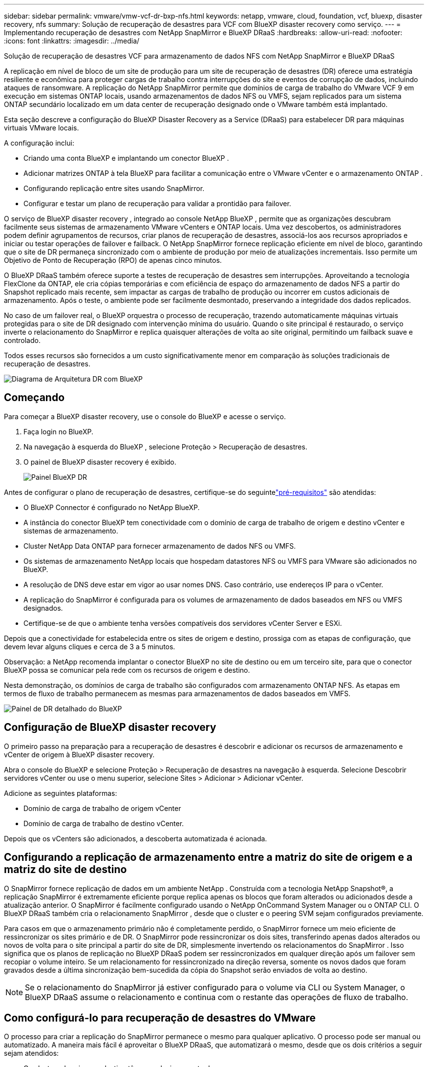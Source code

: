 ---
sidebar: sidebar 
permalink: vmware/vmw-vcf-dr-bxp-nfs.html 
keywords: netapp, vmware, cloud, foundation, vcf, bluexp, disaster recovery, nfs 
summary: Solução de recuperação de desastres para VCF com BlueXP disaster recovery como serviço. 
---
= Implementando recuperação de desastres com NetApp SnapMirror e BlueXP DRaaS
:hardbreaks:
:allow-uri-read: 
:nofooter: 
:icons: font
:linkattrs: 
:imagesdir: ../media/


[role="lead"]
Solução de recuperação de desastres VCF para armazenamento de dados NFS com NetApp SnapMirror e BlueXP DRaaS

A replicação em nível de bloco de um site de produção para um site de recuperação de desastres (DR) oferece uma estratégia resiliente e econômica para proteger cargas de trabalho contra interrupções do site e eventos de corrupção de dados, incluindo ataques de ransomware.  A replicação do NetApp SnapMirror permite que domínios de carga de trabalho do VMware VCF 9 em execução em sistemas ONTAP locais, usando armazenamentos de dados NFS ou VMFS, sejam replicados para um sistema ONTAP secundário localizado em um data center de recuperação designado onde o VMware também está implantado.

Esta seção descreve a configuração do BlueXP Disaster Recovery as a Service (DRaaS) para estabelecer DR para máquinas virtuais VMware locais.

A configuração inclui:

* Criando uma conta BlueXP e implantando um conector BlueXP .
* Adicionar matrizes ONTAP à tela BlueXP para facilitar a comunicação entre o VMware vCenter e o armazenamento ONTAP .
* Configurando replicação entre sites usando SnapMirror.
* Configurar e testar um plano de recuperação para validar a prontidão para failover.


O serviço de BlueXP disaster recovery , integrado ao console NetApp BlueXP , permite que as organizações descubram facilmente seus sistemas de armazenamento VMware vCenters e ONTAP locais.  Uma vez descobertos, os administradores podem definir agrupamentos de recursos, criar planos de recuperação de desastres, associá-los aos recursos apropriados e iniciar ou testar operações de failover e failback.  O NetApp SnapMirror fornece replicação eficiente em nível de bloco, garantindo que o site de DR permaneça sincronizado com o ambiente de produção por meio de atualizações incrementais.  Isso permite um Objetivo de Ponto de Recuperação (RPO) de apenas cinco minutos.

O BlueXP DRaaS também oferece suporte a testes de recuperação de desastres sem interrupções.  Aproveitando a tecnologia FlexClone da ONTAP, ele cria cópias temporárias e com eficiência de espaço do armazenamento de dados NFS a partir do Snapshot replicado mais recente, sem impactar as cargas de trabalho de produção ou incorrer em custos adicionais de armazenamento.  Após o teste, o ambiente pode ser facilmente desmontado, preservando a integridade dos dados replicados.

No caso de um failover real, o BlueXP orquestra o processo de recuperação, trazendo automaticamente máquinas virtuais protegidas para o site de DR designado com intervenção mínima do usuário.  Quando o site principal é restaurado, o serviço inverte o relacionamento do SnapMirror e replica quaisquer alterações de volta ao site original, permitindo um failback suave e controlado.

Todos esses recursos são fornecidos a um custo significativamente menor em comparação às soluções tradicionais de recuperação de desastres.

image::vmw-vcf-dr-bxp-nfs-001.png[Diagrama de Arquitetura DR com BlueXP]



== Começando

Para começar a BlueXP disaster recovery, use o console do BlueXP e acesse o serviço.

. Faça login no BlueXP.
. Na navegação à esquerda do BlueXP , selecione Proteção > Recuperação de desastres.
. O painel de BlueXP disaster recovery é exibido.
+
image::vmw-vcf-dr-bxp-nfs-002.png[Painel BlueXP DR]



Antes de configurar o plano de recuperação de desastres, certifique-se do seguintelink:https://docs.netapp.com/us-en/bluexp-disaster-recovery/get-started/dr-prerequisites.html["pré-requisitos"] são atendidas:

* O BlueXP Connector é configurado no NetApp BlueXP.
* A instância do conector BlueXP tem conectividade com o domínio de carga de trabalho de origem e destino vCenter e sistemas de armazenamento.
* Cluster NetApp Data ONTAP para fornecer armazenamento de dados NFS ou VMFS.
* Os sistemas de armazenamento NetApp locais que hospedam datastores NFS ou VMFS para VMware são adicionados no BlueXP.
* A resolução de DNS deve estar em vigor ao usar nomes DNS. Caso contrário, use endereços IP para o vCenter.
* A replicação do SnapMirror é configurada para os volumes de armazenamento de dados baseados em NFS ou VMFS designados.
* Certifique-se de que o ambiente tenha versões compatíveis dos servidores vCenter Server e ESXi.


Depois que a conectividade for estabelecida entre os sites de origem e destino, prossiga com as etapas de configuração, que devem levar alguns cliques e cerca de 3 a 5 minutos.

Observação: a NetApp recomenda implantar o conector BlueXP no site de destino ou em um terceiro site, para que o conector BlueXP possa se comunicar pela rede com os recursos de origem e destino.

Nesta demonstração, os domínios de carga de trabalho são configurados com armazenamento ONTAP NFS.  As etapas em termos de fluxo de trabalho permanecem as mesmas para armazenamentos de dados baseados em VMFS.

image::vmw-vcf-dr-bxp-nfs-003.png[Painel de DR detalhado do BlueXP]



== Configuração de BlueXP disaster recovery

O primeiro passo na preparação para a recuperação de desastres é descobrir e adicionar os recursos de armazenamento e vCenter de origem à BlueXP disaster recovery.

Abra o console do BlueXP e selecione Proteção > Recuperação de desastres na navegação à esquerda.  Selecione Descobrir servidores vCenter ou use o menu superior, selecione Sites > Adicionar > Adicionar vCenter.

Adicione as seguintes plataformas:

* Domínio de carga de trabalho de origem vCenter
* Domínio de carga de trabalho de destino vCenter.


Depois que os vCenters são adicionados, a descoberta automatizada é acionada.



== Configurando a replicação de armazenamento entre a matriz do site de origem e a matriz do site de destino

O SnapMirror fornece replicação de dados em um ambiente NetApp . Construída com a tecnologia NetApp Snapshot®, a replicação SnapMirror é extremamente eficiente porque replica apenas os blocos que foram alterados ou adicionados desde a atualização anterior.  O SnapMirror é facilmente configurado usando o NetApp OnCommand System Manager ou o ONTAP CLI. O BlueXP DRaaS também cria o relacionamento SnapMirror , desde que o cluster e o peering SVM sejam configurados previamente.

Para casos em que o armazenamento primário não é completamente perdido, o SnapMirror fornece um meio eficiente de ressincronizar os sites primário e de DR. O SnapMirror pode ressincronizar os dois sites, transferindo apenas dados alterados ou novos de volta para o site principal a partir do site de DR, simplesmente invertendo os relacionamentos do SnapMirror . Isso significa que os planos de replicação no BlueXP DRaaS podem ser ressincronizados em qualquer direção após um failover sem recopiar o volume inteiro. Se um relacionamento for ressincronizado na direção reversa, somente os novos dados que foram gravados desde a última sincronização bem-sucedida da cópia do Snapshot serão enviados de volta ao destino.


NOTE: Se o relacionamento do SnapMirror já estiver configurado para o volume via CLI ou System Manager, o BlueXP DRaaS assume o relacionamento e continua com o restante das operações de fluxo de trabalho.



== Como configurá-lo para recuperação de desastres do VMware

O processo para criar a replicação do SnapMirror permanece o mesmo para qualquer aplicativo. O processo pode ser manual ou automatizado. A maneira mais fácil é aproveitar o BlueXP DRaaS, que automatizará o mesmo, desde que os dois critérios a seguir sejam atendidos:

* Os clusters de origem e destino têm um relacionamento de pares.
* O SVM de origem e o SVM de destino têm um relacionamento de mesmo nível.


image::vmw-vcf-dr-bxp-nfs-004.png[Mapeamento de recursos BlueXP]

O BlueXP também fornece uma opção alternativa para configurar a replicação do SnapMirror usando o simples recurso de arrastar e soltar do sistema ONTAP de origem no ambiente para o destino para acionar o assistente que orienta o restante do processo.



== O que a BlueXP disaster recovery pode fazer por você?

Depois que os sites de origem e destino são adicionados, a BlueXP disaster recovery executa a descoberta profunda automática e exibe as VMs junto com os metadados associados. A BlueXP disaster recovery também detecta automaticamente as redes e os grupos de portas usados pelas VMs e os preenche.

image::vmw-vcf-dr-bxp-nfs-005.png[Sites BlueXP]

Após os sites serem adicionados, configure o plano de replicação selecionando as plataformas vCenter de origem e destino no menu suspenso e escolha os grupos de recursos a serem incluídos no plano, juntamente com o agrupamento de como os aplicativos devem ser restaurados e ligados, além do mapeamento de clusters e redes. Para definir o plano de recuperação, navegue até a guia *Plano de Replicação* e clique em *Adicionar Plano*.

Nesta etapa, as VMs podem ser agrupadas em grupos de recursos. Os grupos de recursos de BlueXP disaster recovery permitem que você agrupe um conjunto de VMs dependentes em grupos lógicos que contêm suas ordens de inicialização e atrasos de inicialização que podem ser executados na recuperação.  O grupo de recursos também pode ser criado usando a guia Grupo de recursos.

Primeiro, selecione o vCenter de origem e depois selecione o vCenter de destino.

image::vmw-vcf-dr-bxp-nfs-006.png[BlueXP alvo vCenter]

O próximo passo é selecionar grupos de recursos existentes. Se nenhum grupo de recursos for criado, o assistente ajudará a agrupar as máquinas virtuais necessárias (basicamente, criar grupos de recursos funcionais) com base nos objetivos de recuperação. Isso também ajuda a definir a sequência de operação de como as máquinas virtuais do aplicativo devem ser restauradas.

image::vmw-vcf-dr-bxp-nfs-007.png[BlueXP seleciona VMs para proteger]


NOTE: O grupo de recursos permite definir a ordem de inicialização usando a funcionalidade de arrastar e soltar. Ele pode ser usado para modificar facilmente a ordem em que as VMs serão ligadas durante o processo de recuperação.

Depois que os grupos de recursos são criados por meio do plano de replicação, a próxima etapa é selecionar o blueprint ou um mapeamento para recuperar máquinas virtuais e aplicativos em caso de desastre. Nesta etapa, especifique como os recursos do ambiente de origem são mapeados para o destino.  Isso inclui recursos de computação, redes virtuais, personalização de IP, pré e pós-scripts, atrasos de inicialização, consistência de aplicativos e assim por diante. Para obter informações detalhadas, consultelink:https://docs.netapp.com/us-en/bluexp-disaster-recovery/use/drplan-create.html#map-source-resources-to-the-target["Crie um plano de replicação"] . Conforme mencionado nos pré-requisitos, a replicação do SnapMirror pode ser configurada antecipadamente ou o DRaaS pode configurá-la usando o RPO e a contagem de retenção especificados durante a criação do plano de replicação.

Observação: por padrão, os mesmos parâmetros de mapeamento são usados para operações de teste e failover.  Para definir mapeamentos diferentes para o ambiente de teste, selecione a opção Mapeamento de teste após desmarcar a caixa de seleção “Usar os mesmos mapeamentos para failover e mapeamentos de teste”. Quando o mapeamento de recursos estiver concluído, clique em Avançar.

image::vmw-vcf-dr-bxp-nfs-008.png[Mapeamento de recursos BlueXP]

Uma vez concluído, revise os mapeamentos criados e clique em Adicionar plano.

image::vmw-vcf-dr-bxp-nfs-009.png[Análise do mapeamento de recursos do BlueXP]


NOTE: VMs de diferentes volumes e SVMs podem ser incluídas em um plano de replicação. Dependendo do posicionamento da VM (seja no mesmo volume ou em volumes separados dentro da mesma SVM, volumes separados em SVMs diferentes), a BlueXP disaster recovery cria um instantâneo de grupo de consistência.

image::vmw-vcf-dr-bxp-nfs-010.png[Planos de BlueXP replication]

Assim que o plano é criado, uma série de validações são acionadas e a replicação e os agendamentos do SnapMirror são configurados conforme a seleção.

image::vmw-vcf-dr-bxp-nfs-011.png[Monitoramento de tarefas BlueXP]

O BlueXP DRaaS consiste nos seguintes fluxos de trabalho:

* Teste de failover (incluindo simulações automatizadas periódicas)
* Teste de failover de limpeza
* Failover:
+
** Migração planejada (estender o caso de uso para failover único)
** Recuperação de desastres


* Failback


image::vmw-vcf-dr-bxp-nfs-012.png[Ações do plano de BlueXP replication]



== Teste de failover

O failover de teste no BlueXP DRaaS é um procedimento operacional que permite que os administradores do VMware validem totalmente seus planos de recuperação sem interromper seus ambientes de produção.

image::vmw-vcf-dr-bxp-nfs-013.png[Failover de teste do plano de BlueXP replication]

O BlueXP DRaaS incorpora a capacidade de selecionar o snapshot como um recurso opcional na operação de failover de teste. Esse recurso permite que o administrador do VMware verifique se quaisquer alterações feitas recentemente no ambiente são replicadas no site de destino e, portanto, estão presentes durante o teste. Essas mudanças incluem patches para o sistema operacional convidado da VM.

image::vmw-vcf-dr-bxp-nfs-014.png[Confirmação de failover do teste do plano de BlueXP replication]

Quando o administrador do VMware executa uma operação de failover de teste, o BlueXP DRaaS automatiza as seguintes tarefas:

* Acionar relacionamentos do SnapMirror para atualizar o armazenamento no site de destino com quaisquer alterações recentes feitas no site de produção.
* Criação de volumes NetApp FlexClone dos volumes FlexVol no array de armazenamento DR.
* Conectando os datastores nos volumes FlexClone aos hosts ESXi no site de DR.
* Conectando os adaptadores de rede da VM à rede de teste especificada durante o mapeamento.
* Reconfigurando as configurações de rede do sistema operacional convidado da VM, conforme definido para a rede no site de DR.
* Executar quaisquer comandos personalizados que tenham sido armazenados no plano de replicação.
* Ligar as VMs na ordem definida no plano de replicação.


image::vmw-vcf-dr-bxp-nfs-015.png[Resultado de failover do teste do plano de BlueXP replication]



== Operação de teste de failover de limpeza

A operação de teste de failover de limpeza ocorre após a conclusão do teste do plano de replicação e o administrador do VMware responde ao prompt de limpeza.

image::vmw-vcf-dr-bxp-nfs-016.png[Plano de BlueXP replication teste failover limpeza]

Esta ação redefinirá as máquinas virtuais (VMs) e o status do plano de replicação para o estado pronto. Quando o administrador do VMware executa uma operação de recuperação, o BlueXP DRaaS conclui o seguinte processo:

. Ele desliga cada VM recuperada na cópia do FlexClone que foi usada para teste.
. Ele exclui o volume FlexClone que foi usado para apresentar as VMs recuperadas durante o teste.




== Migração planejada e failover

O BlueXP DRaaS tem dois métodos para executar um failover real: migração planejada e failover. O primeiro método, migração planejada, incorpora o desligamento da VM e a sincronização da replicação do armazenamento no processo para recuperar ou mover efetivamente as VMs para o site de destino. A migração planejada requer acesso ao site de origem. O segundo método, failover, é um failover planejado/não planejado no qual as VMs são recuperadas no site de destino a partir do último intervalo de replicação de armazenamento que foi concluído. Dependendo do RPO que foi projetado na solução, alguma perda de dados pode ser esperada no cenário de DR.

image::vmw-vcf-dr-bxp-nfs-017.png[Ação de failover do plano de BlueXP replication]

image::vmw-vcf-dr-bxp-nfs-018.png[Confirmação da ação de failover do plano de BlueXP replication]

Quando o administrador do VMware executa uma operação de failover, o BlueXP DRaaS automatiza as seguintes tarefas:

* Interrompa e faça failover dos relacionamentos do NetApp SnapMirror .
* Conecte os armazenamentos de dados replicados aos hosts ESXi no site de DR.
* Conecte os adaptadores de rede da VM à rede do site de destino apropriada.
* Reconfigure as configurações de rede do sistema operacional convidado da VM, conforme definido para a rede no site de destino.
* Execute quaisquer comandos personalizados (se houver) que tenham sido armazenados no plano de replicação.
* Ligue as VMs na ordem definida no plano de replicação.


image::vmw-vcf-dr-bxp-nfs-019.png[vSphere Client - VMs ligadas]



== Failback

Um failback é um procedimento opcional que restaura a configuração original dos sites de origem e destino após uma recuperação.

image::vmw-vcf-dr-bxp-nfs-020.png[Ação de failback do plano de BlueXP replication]

Os administradores do VMware podem configurar e executar um procedimento de failback quando estiverem prontos para restaurar serviços no site de origem original.


NOTE: O BlueXP DRaaS replica (ressincroniza) quaisquer alterações de volta para a máquina virtual de origem antes de reverter a direção da replicação.

Esse processo começa com um relacionamento que concluiu o failover para um alvo e envolve as seguintes etapas:

* Desligue e cancele o registro das máquinas virtuais e os volumes no site de destino serão desmontados.
+
image::vmw-vcf-dr-bxp-nfs-021.png[vSphere Client - tarefas recentes]

* Interrompa o relacionamento SnapMirror na fonte original para torná-lo de leitura/gravação.
* Ressincronize o relacionamento do SnapMirror para reverter a replicação.
* Monte o volume na origem, ligue e registre as máquinas virtuais de origem.
+
image::vmw-vcf-dr-bxp-nfs-022.png[vSphere Client - VMs ligadas]



Para obter mais detalhes sobre como acessar e configurar o BlueXP DRaaS, consulte olink:https://docs.netapp.com/us-en/bluexp-disaster-recovery/get-started/dr-intro.html["Saiba mais sobre o BlueXP Disaster Recovery para VMware"] .



== Monitoramento e Painel

No BlueXP ou no ONTAP CLI, você pode monitorar o status de integridade da replicação para os volumes de armazenamento de dados apropriados, e o status de um failover ou failover de teste pode ser rastreado por meio do Monitoramento de tarefas.

image::vmw-vcf-dr-bxp-nfs-023.png[Monitoramento de tarefas BlueXP]


NOTE: Se um trabalho estiver em andamento ou na fila e você desejar interrompê-lo, há uma opção para cancelá-lo.

Com o painel de BlueXP disaster recovery , avalie com confiança o status dos sites de recuperação de desastres e dos planos de replicação. Isso permite que os administradores identifiquem rapidamente sites e planos saudáveis, desconectados ou degradados.

image::vmw-vcf-dr-bxp-nfs-024.png[BlueXP atualizou o dr deashboard]

Isso fornece uma solução poderosa para lidar com um plano de recuperação de desastres personalizado e personalizado. O failover pode ser feito como failover planejado ou failover com o clique de um botão quando ocorre um desastre e é tomada a decisão de ativar o site de DR.
